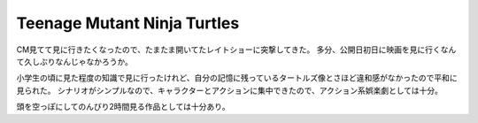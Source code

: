 Teenage Mutant Ninja Turtles
============================

.. post:: 2015-02-07
   :category: Life
   :tags: 映画,

CM見てて見に行きたくなったので、たまたま開いてたレイトショーに突撃してきた。
多分、公開日初日に映画を見に行くなんて久しぶりなんじゃなかろうか。

小学生の頃に見た程度の知識で見に行ったけれど、自分の記憶に残っているタートルズ像とさほど違和感がなかったので平和に見られた。
シナリオがシンプルなので、キャラクターとアクションに集中できたので、アクション系娯楽劇としては十分。

頭を空っぽにしてのんびり2時間見る作品としては十分あり。
